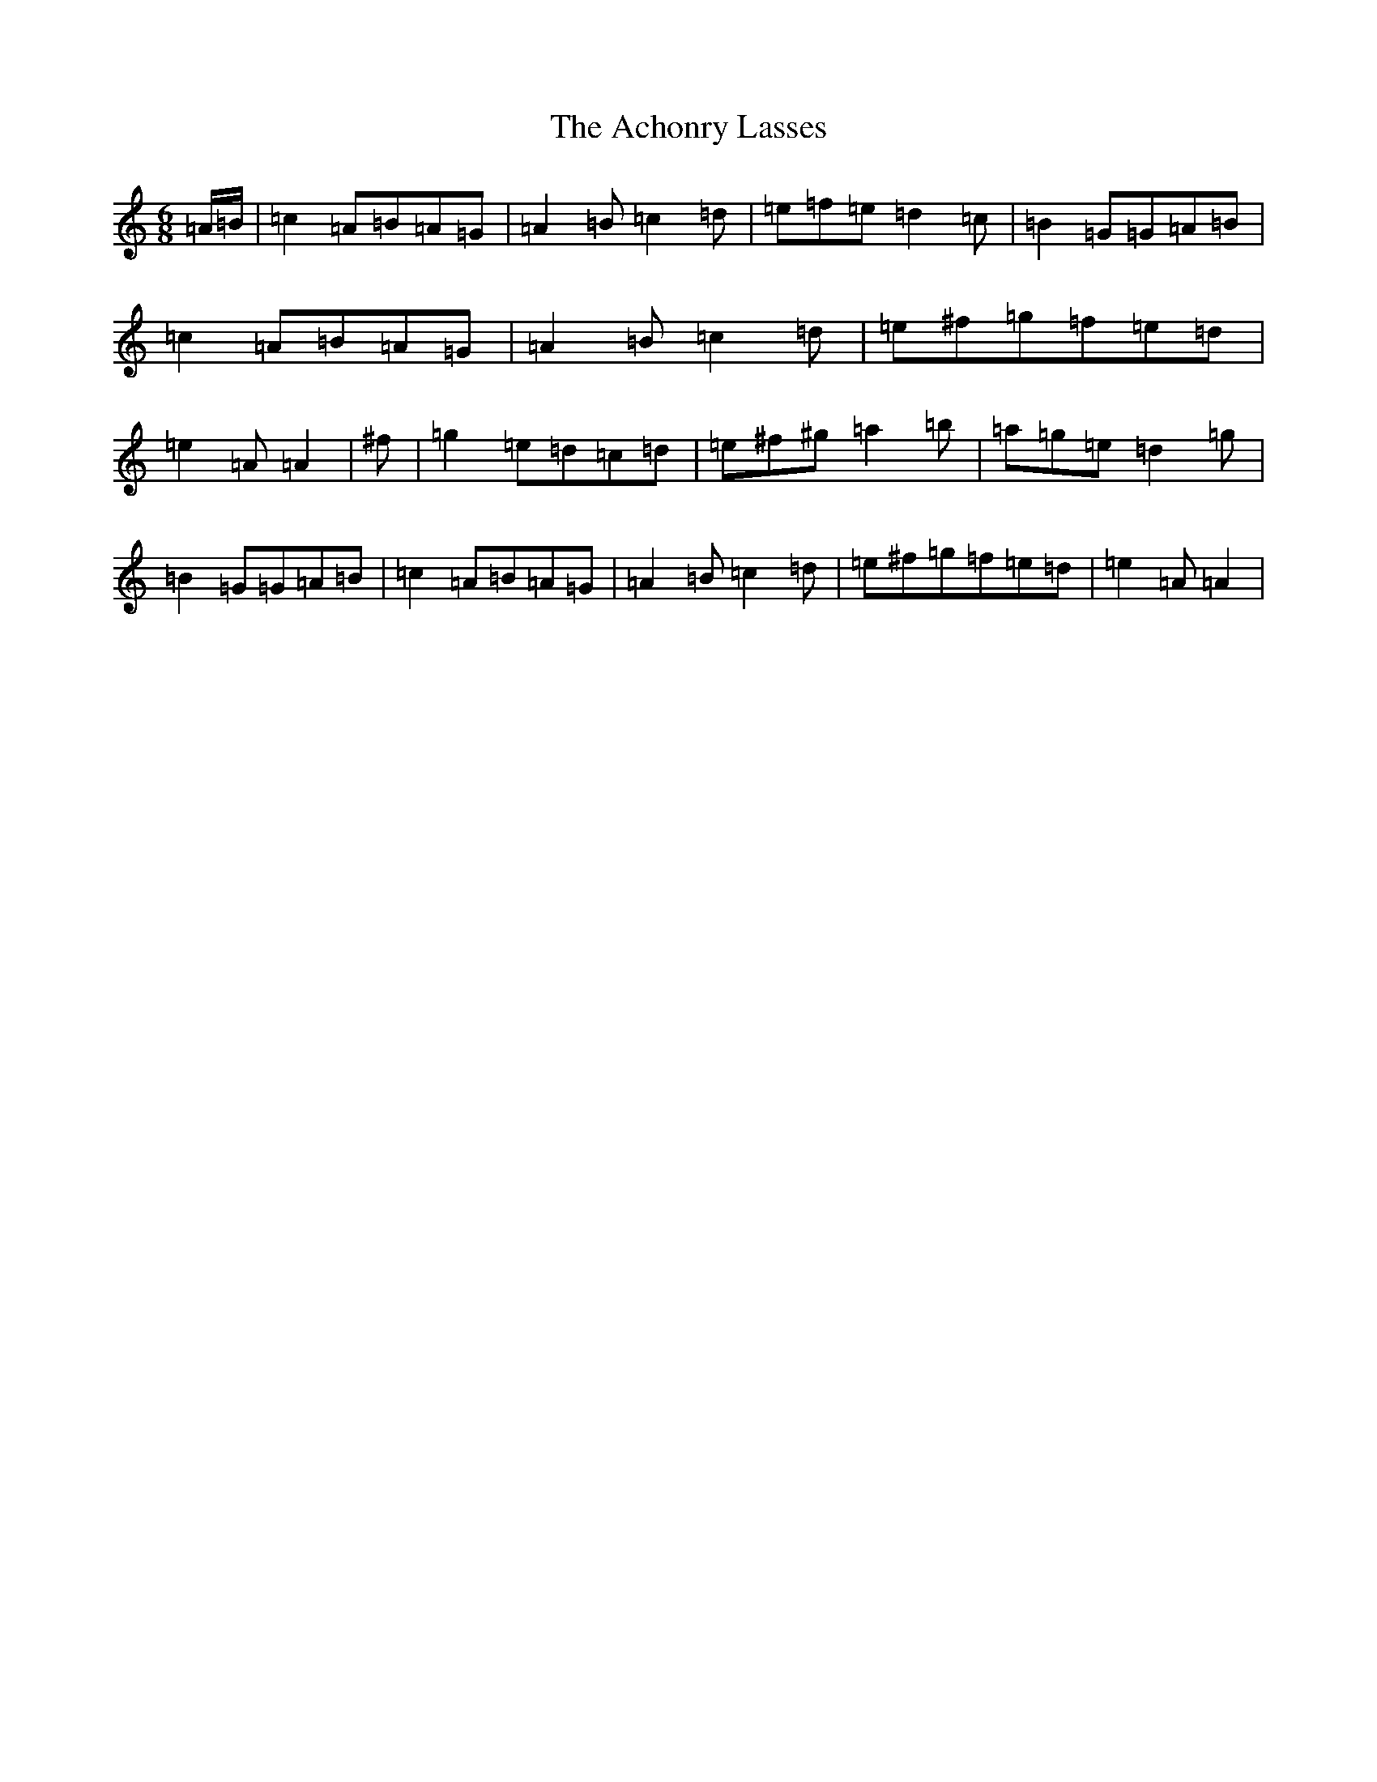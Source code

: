 X: 16859
T: Achonry Lasses, The
S: https://thesession.org/tunes/2921#setting2921
Z: G Major
R: reel
M:6/8
L:1/8
K: C Major
=A/2=B/2|=c2=A=B=A=G|=A2=B=c2=d|=e=f=e=d2=c|=B2=G=G=A=B|=c2=A=B=A=G|=A2=B=c2=d|=e^f=g=f=e=d|=e2=A=A2|^f|=g2=e=d=c=d|=e^f^g=a2=b|=a=g=e=d2=g|=B2=G=G=A=B|=c2=A=B=A=G|=A2=B=c2=d|=e^f=g=f=e=d|=e2=A=A2|